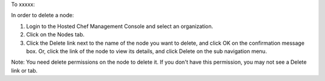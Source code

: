 .. This is an included how-to. 

To xxxxx:


In order to delete a node:

#. Login to the Hosted Chef Management Console and select an organization.

#. Click on the Nodes tab.

#. Click the Delete link next to the name of the node you want to delete, and click OK on the confirmation message box. Or, click the link of the node to view its details, and click Delete on the sub navigation menu.

Note: You need delete permissions on the node to delete it. If you don't have this permission, you may not see a Delete link or tab.



